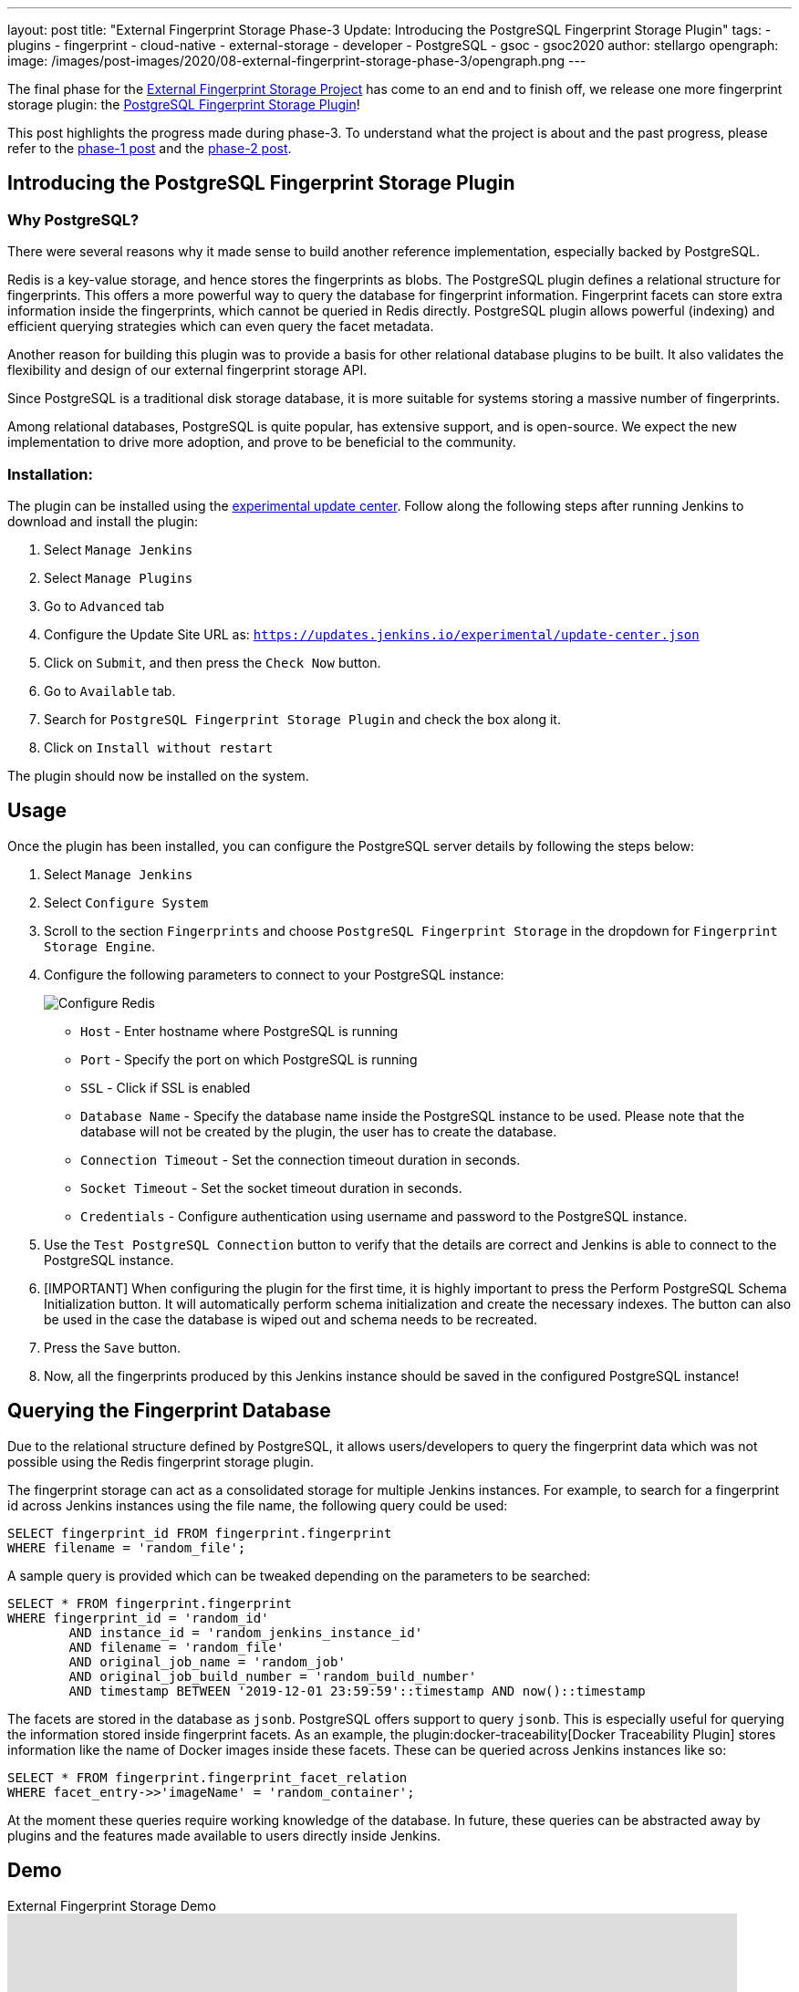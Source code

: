 ---
layout: post
title: "External Fingerprint Storage Phase-3 Update: Introducing the PostgreSQL Fingerprint Storage Plugin"
tags:
- plugins
- fingerprint
- cloud-native
- external-storage
- developer
- PostgreSQL
- gsoc
- gsoc2020
author: stellargo
opengraph:
  image: /images/post-images/2020/08-external-fingerprint-storage-phase-3/opengraph.png
---

The final phase for the link:/projects/gsoc/2020/projects/external-fingerprint-storage/[External Fingerprint Storage
Project] has come to an end and to finish off, we release one more fingerprint storage plugin:
the link:https://github.com/jenkinsci/postgresql-fingerprint-storage-plugin[PostgreSQL Fingerprint Storage Plugin]!

This post highlights the progress made during phase-3.
To understand what the project is about and the past progress, please refer to the
link:/blog/2020/06/27/external-fingerprint-storage/[phase-1 post] and the
link:/blog/2020/06/27/external-fingerprint-storage/[phase-2 post].

== Introducing the PostgreSQL Fingerprint Storage Plugin

=== Why PostgreSQL?

There were several reasons why it made sense to build another reference implementation, especially backed by PostgreSQL.

Redis is a key-value storage, and hence stores the fingerprints as blobs.
The PostgreSQL plugin defines a relational structure for fingerprints.
This offers a more powerful way to query the database for fingerprint information.
Fingerprint facets can store extra information inside the fingerprints, which cannot be queried in Redis directly.
PostgreSQL plugin allows powerful (indexing) and efficient querying strategies which can even query the facet metadata.

Another reason for building this plugin was to provide a basis for other relational database plugins to be built.
It also validates the flexibility and design of our external fingerprint storage API.

Since PostgreSQL is a traditional disk storage database, it is more suitable for systems storing a massive number of
fingerprints.

Among relational databases, PostgreSQL is quite popular, has extensive support, and is open-source.
We expect the new implementation to drive more adoption, and prove to be beneficial to the community.

=== Installation:

The plugin can be installed using the
link:/doc/developer/publishing/releasing-experimental-updates/[experimental update center].
Follow along the following steps after running Jenkins to download and install the plugin:

. Select `Manage Jenkins`

. Select `Manage Plugins`

. Go to `Advanced` tab

. Configure the Update Site URL as: `https://updates.jenkins.io/experimental/update-center.json`

. Click on `Submit`, and then press the `Check Now` button.

. Go to `Available` tab.

. Search for `PostgreSQL Fingerprint Storage Plugin` and check the box along it.

. Click on `Install without restart`

The plugin should now be installed on the system.

== Usage

Once the plugin has been installed, you can configure the PostgreSQL server details by following the steps below:

. Select `Manage Jenkins`

. Select `Configure System`

. Scroll to the section `Fingerprints` and choose `PostgreSQL Fingerprint Storage` in the dropdown for
`Fingerprint Storage Engine`.

. Configure the following parameters to connect to your PostgreSQL instance:

+
image:/images/post-images/2020/08-external-fingerprint-storage-phase-3/configure.png[Configure Redis]
+

* `Host` - Enter hostname where PostgreSQL is running

* `Port` - Specify the port on which PostgreSQL is running

* `SSL` - Click if SSL is enabled

* `Database Name` - Specify the database name inside the PostgreSQL instance to be used. Please note that the database
will not be created by the plugin, the user has to create the database.

* `Connection Timeout` - Set the connection timeout duration in seconds.

* `Socket Timeout` - Set the socket timeout duration in seconds.

* `Credentials` - Configure authentication using username and password to the PostgreSQL instance.

. Use the `Test PostgreSQL Connection` button to verify that the details are correct and Jenkins is able to connect to
the PostgreSQL instance.

. [IMPORTANT] When configuring the plugin for the first time, it is highly important to press the Perform PostgreSQL
Schema Initialization button. It will automatically perform schema initialization and create the necessary indexes.
The button can also be used in the case the database is wiped out and schema needs to be recreated.

. Press the `Save` button.

. Now, all the fingerprints produced by this Jenkins instance should be saved in the configured PostgreSQL instance!

== Querying the Fingerprint Database

Due to the relational structure defined by PostgreSQL, it allows users/developers to query the fingerprint data which
was not possible using the Redis fingerprint storage plugin.

The fingerprint storage can act as a consolidated storage for multiple Jenkins instances.
For example, to search for a fingerprint id across Jenkins instances using the file name, the following query could be
used:

```
SELECT fingerprint_id FROM fingerprint.fingerprint
WHERE filename = 'random_file';
```

A sample query is provided which can be tweaked depending on the parameters to be searched:

```
SELECT * FROM fingerprint.fingerprint
WHERE fingerprint_id = 'random_id'
        AND instance_id = 'random_jenkins_instance_id'
        AND filename = 'random_file'
        AND original_job_name = 'random_job'
        AND original_job_build_number = 'random_build_number'
        AND timestamp BETWEEN '2019-12-01 23:59:59'::timestamp AND now()::timestamp
```

The facets are stored in the database as `jsonb`.
PostgreSQL offers support to query `jsonb`.
This is especially useful for querying the information stored inside fingerprint facets.
As an example, the plugin:docker-traceability[Docker Traceability Plugin] stores information like the name of Docker images inside these
facets.
These can be queried across Jenkins instances like so:

```
SELECT * FROM fingerprint.fingerprint_facet_relation
WHERE facet_entry->>'imageName' = 'random_container';
```

At the moment these queries require working knowledge of the database.
In future, these queries can be abstracted away by plugins and the features made available to users directly inside
Jenkins.

== Demo

.External Fingerprint Storage Demo
video::HvbbsoljLyg[youtube,width=800,height=420]

link:https://docs.google.com/presentation/d/1QL5m-7QGtep_G1ysEYKRauAHzDq8nTtOdcnE1t4aYE8/edit?usp=sharing[Slide deck]

== Releases 🚀

We released the `0.1-alpha-1` version for the link:https://github.com/jenkinsci/postgresql-fingerprint-storage-plugin[
PostgreSQL Fingerprint Storage Plugin].
Please refer to the
link:https://github.com/jenkinsci/postgresql-fingerprint-storage-plugin/releases/tag/postgresql-fingerprint-storage-0.1-alpha-1[
changelog] for more information.

link:https://plugins.jenkins.io/redis-fingerprint-storage/[Redis Fingerprint Storage Plugin] `1.0-rc-3` was also
released.
The
link:https://github.com/jenkinsci/redis-fingerprint-storage-plugin/releases/tag/redis-fingerprint-storage-parent-1.0-rc-3[
changelog] provides more details.

A few API changes made in the Jenkins core were released in link:/changelog/#v2.253[Jenkins-2.253].
It mainly includes exposing fingerprint range set serialization methods for plugins.

== Future Directions

The relational structure of the plugin allows some performance improvements that can be made when implementing
cleanup, as well as improving the performance of `Fingerprint#add(String job, int buildNumber)`.
These designs were discussed and are a scope of future improvement.

The current external fingerprint storage API supports configuring multiple Jenkins instances to a single storage.
This opens up the possibility of developing traceability plugins which can track fingerprints across Jenkins instances.

Please consider reaching out to us if you feel any of the use cases would benefit you, or if you would like to share
some new use cases.

== Acknowledgements

The PostgreSQL Fingerprint Storage Plugin and the Redis Fingerprint Storage plugin are maintained by the
Google Summer of Code (GSoC) Team for link:/projects/gsoc/2020/projects/external-fingerprint-storage/[External
Fingerprint Storage for Jenkins].
Special thanks to link:https://github.com/oleg-nenashev[Oleg Nenashev],
link:https://github.com/afalko[Andrey Falko], link:https://github.com/mikecirioli[Mike Cirioli],
link:https://github.com/timja[Tim Jacomb], and the entire Jenkins community for all the contribution to this project.

As we wrap up, we would like to point out that there are plenty of future directions and use cases for the externalized
fingerprint storage, as mentioned in the previous section, and we welcome everybody to contribute.

== Reaching Out

Feel free to reach out to us for any questions, feedback, etc. on the project's
link:https://gitter.im/jenkinsci/external-fingerprint-storage[Gitter Channel] or the
mailto:jenkinsci-dev@googlegroups.com[Jenkins Developer Mailing list].
We use Jenkins link:https://issues.jenkins.io/[Jira] to track issues.
Feel free to file issues under either the `postgresql-fingerprint-storage-plugin` or the
`redis-fingerprint-storage-plugin` component depending on the plugin.

== Other Links

* link:/blog/2020/06/27/external-fingerprint-storage/[Phase 1 Post]
* link:/blog/2020/06/27/external-fingerprint-storage/[Phase 2 Post]
* link:https://github.com/jenkinsci/postgresql-fingerprint-storage-plugin[PostgreSQL Fingerprint Storage Plugin]
* link:https://github.com/jenkinsci/redis-fingerprint-storage-plugin[Redis Fingerprint Storage Plugin]
* jep:226[]
* link:https://gitter.im/jenkinsci/external-fingerprint-storage[Gitter Channel]
* link:/projects/gsoc/2020/projects/external-fingerprint-storage/[Project Page]
